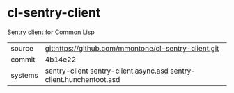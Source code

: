 * cl-sentry-client

Sentry client for Common Lisp

|---------+---------------------------------------------------------------------|
| source  | git:https://github.com/mmontone/cl-sentry-client.git                |
| commit  | 4b14e22                                                             |
| systems | sentry-client sentry-client.async.asd sentry-client.hunchentoot.asd |
|---------+---------------------------------------------------------------------|
